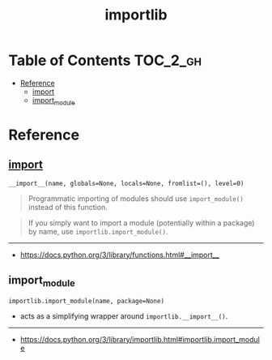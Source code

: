 #+TITLE: importlib

* Table of Contents :TOC_2_gh:
- [[#reference][Reference]]
  - [[#__import__][__import__]]
  - [[#import_module][import_module]]

* Reference
** __import__
: __import__(name, globals=None, locals=None, fromlist=(), level=0)

#+BEGIN_QUOTE
Programmatic importing of modules should use ~import_module()~ instead of this function.
#+END_QUOTE

#+BEGIN_QUOTE
If you simply want to import a module (potentially within a package) by name, use ~importlib.import_module()~.
#+END_QUOTE
-----
- https://docs.python.org/3/library/functions.html#__import__

** import_module
: importlib.import_module(name, package=None)
- acts as a simplifying wrapper around ~importlib.__import__()~.
-----
- https://docs.python.org/3/library/importlib.html#importlib.import_module
